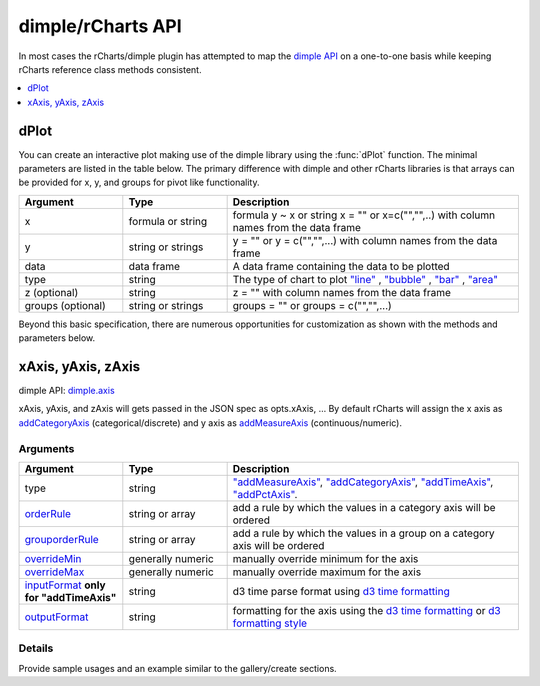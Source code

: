.. _api:

dimple/rCharts API
=====

In most cases the rCharts/dimple plugin has attempted to map the `dimple API <https://github.com/PMSI-AlignAlytics/dimple/wiki>`_ on a one-to-one basis while keeping rCharts reference class methods consistent.

.. contents::
   :local:
   :depth: 1

dPlot
-----

You can create an interactive plot making use of the dimple library using the :func:`dPlot` function.  The minimal parameters are listed in the table below.  The primary difference with dimple and other rCharts libraries is that arrays can be provided for x, y, and groups for pivot like functionality.

.. list-table:: 
    :widths: 25 25 70
    :header-rows: 1

    * - Argument
      - Type
      - Description
    * - x
      - formula or string
      - formula y \~ x or string x = "" or x=c("","",..) with column names from the data frame
    * - y
      - string or strings
      - y = "" or y = c("","",...) with column names from the data frame
    * - data
      - data frame
      - A data frame containing the data to be plotted
    * - type
      - string
      - The type of chart to plot `"line" <https://github.com/PMSI-AlignAlytics/dimple/wiki/dimple.plot#line>`_ , `"bubble" <https://github.com/PMSI-AlignAlytics/dimple/wiki/dimple.plot#bubble>`_ , `"bar" <https://github.com/PMSI-AlignAlytics/dimple/wiki/dimple.plot#bar>`_ , `"area" <https://github.com/PMSI-AlignAlytics/dimple/wiki/dimple.plot#area>`_
    * - z (optional)
      - string
      - z = "" with column names from the data frame
    * - groups (optional)
      - string or strings
      - groups = "" or groups = c("","",...)



Beyond this basic specification, there are numerous opportunities for customization as shown with the methods and parameters below.

xAxis, yAxis, zAxis
-----

dimple API: `dimple.axis <https://github.com/PMSI-AlignAlytics/dimple/wiki/dimple.axis>`_

xAxis, yAxis, and zAxis will gets passed in the JSON spec as opts.xAxis, ...  By default rCharts will assign the x axis as `addCategoryAxis <https://github.com/PMSI-AlignAlytics/dimple/wiki/dimple.chart#addCategoryAxis>`_ (categorical/discrete) and y axis as `addMeasureAxis <https://github.com/PMSI-AlignAlytics/dimple/wiki/dimple.chart#addMeasureAxis>`_ (continuous/numeric).

Arguments
~~~~~~
.. list-table:: 
    :widths: 25 25 70
    :header-rows: 1

    * - Argument
      - Type
      - Description
    * - type
      - string
      - `"addMeasureAxis" <https://github.com/PMSI-AlignAlytics/dimple/wiki/dimple.chart#addMeasureAxis>`_, `"addCategoryAxis" <https://github.com/PMSI-AlignAlytics/dimple/wiki/dimple.chart#addCategoryAxis>`_, `"addTimeAxis" <https://github.com/PMSI-AlignAlytics/dimple/wiki/dimple.chart#addTimeAxis>`_, `"addPctAxis" <https://github.com/PMSI-AlignAlytics/dimple/wiki/dimple.chart#addPctAxis>`_.
    * - `orderRule <https://github.com/PMSI-AlignAlytics/dimple/wiki/dimple.axis#addOrderRule>`_
      - string or array
      - add a rule by which the values in a category axis will be ordered
    * - `grouporderRule <https://github.com/PMSI-AlignAlytics/dimple/wiki/dimple.axis#addGroupOrderRule>`_
      - string or array
      - add a rule by which the values in a group on a category axis will be ordered
    * - `overrideMin <https://github.com/PMSI-AlignAlytics/dimple/wiki/dimple.axis#overrideMin>`_
      - generally numeric
      - manually override minimum for the axis
    * - `overrideMax <https://github.com/PMSI-AlignAlytics/dimple/wiki/dimple.axis#overrideMax>`_
      - generally numeric
      - manually override maximum for the axis
    * - `inputFormat <https://github.com/PMSI-AlignAlytics/dimple/wiki/dimple.axis#dateParseFormat>`_  **only for "addTimeAxis"**
      - string
      - d3 time parse format using `d3 time formatting <https://github.com/mbostock/d3/wiki/Time-Formatting>`_
    * - `outputFormat  <https://github.com/PMSI-AlignAlytics/dimple/wiki/dimple.axis#tickFormat>`_
      - string
      - formatting for the axis using the `d3 time formatting <https://github.com/mbostock/d3/wiki/Time-Formatting>`_ or `d3 formatting style <https://github.com/mbostock/d3/wiki/Formatting>`_ 



Details
~~~~~~

Provide sample usages and an example similar to the gallery/create sections.

